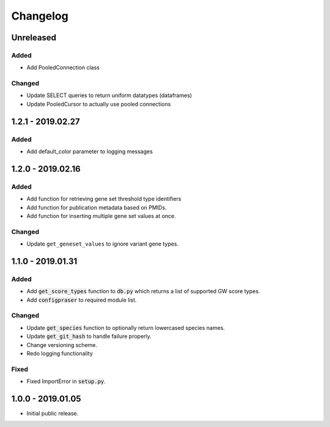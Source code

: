 
Changelog
=========

Unreleased
----------

Added
'''''

- Add PooledConnection class


Changed
'''''''

- Update SELECT queries to return uniform datatypes (dataframes)

- Update PooledCursor to actually use pooled connections


1.2.1 - 2019.02.27
------------------

Added
'''''

- Add default_color parameter to logging messages


1.2.0 - 2019.02.16
------------------

Added
'''''

- Add function for retrieving gene set threshold type identifiers

- Add function for publication metadata based on PMIDs.

- Add function for inserting multiple gene set values at once.

Changed
'''''''

- Update ``get_geneset_values`` to ignore variant gene types.


1.1.0 - 2019.01.31
------------------

Added
'''''

- Add :code:`get_score_types` function to :code:`db.py` which returns a list of 
  supported GW score types. 

- Add :code:`configpraser` to required module list.

Changed
'''''''

- Update :code:`get_species` function to optionally return lowercased species names.

- Update :code:`get_git_hash` to handle failure properly.

- Change versioning scheme.

- Redo logging functionality

Fixed
'''''

- Fixed ImportError in :code:`setup.py`.


1.0.0 - 2019.01.05
------------------

- Initial public release.


